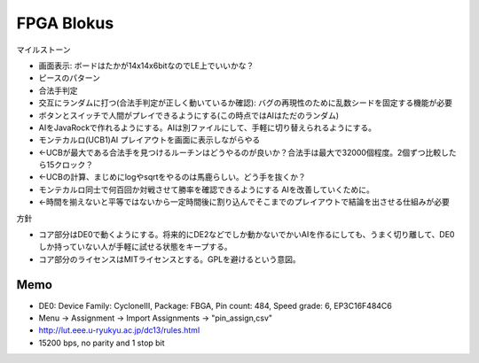 =============
 FPGA Blokus
=============

マイルストーン

- 画面表示: ボードはたかが14x14x6bitなのでLE上でいいかな？
- ピースのパターン
- 合法手判定
- 交互にランダムに打つ(合法手判定が正しく動いているか確認): バグの再現性のために乱数シードを固定する機能が必要
- ボタンとスイッチで人間がプレイできるようにする(この時点ではAIはただのランダム)
- AIをJavaRockで作れるようにする。AIは別ファイルにして、手軽に切り替えられるようにする。
- モンテカルロ(UCB1)AI プレイアウトを画面に表示しながらやる
- ←UCBが最大である合法手を見つけるルーチンはどうやるのが良いか？合法手は最大で32000個程度。2個ずつ比較したら15クロック？
- ←UCBの計算、まじめにlogやsqrtをやるのは馬鹿らしい。どう手を抜くか？
- モンテカルロ同士で何百回か対戦させて勝率を確認できるようにする AIを改善していくために。
- ←時間を揃えないと平等ではないから一定時間後に割り込んでそこまでのプレイアウトで結論を出させる仕組みが必要

方針

- コア部分はDE0で動くようにする。将来的にDE2などでしか動かないでかいAIを作るにしても、うまく切り離して、DE0しか持っていない人が手軽に試せる状態をキープする。
- コア部分のライセンスはMITライセンスとする。GPLを避けるという意図。

Memo
====

- DE0:  Device Family: CycloneIII, Package: FBGA, Pin count: 484, Speed grade: 6, EP3C16F484C6
- Menu -> Assignment -> Import Assignments -> "pin_assign,csv"
- http://lut.eee.u-ryukyu.ac.jp/dc13/rules.html
- 15200 bps, no parity and 1 stop bit

